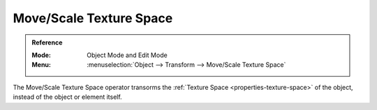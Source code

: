 .. _modeling_transform_edit-texture-space:

************************
Move/Scale Texture Space
************************

.. admonition:: Reference
   :class: refbox

   :Mode:      Object Mode and Edit Mode
   :Menu:      :menuselection:`Object --> Transform --> Move/Scale Texture Space`

The Move/Scale Texture Space operator transorms the :ref:`Texture Space <properties-texture-space>`
of the object, instead of the object or element itself.
